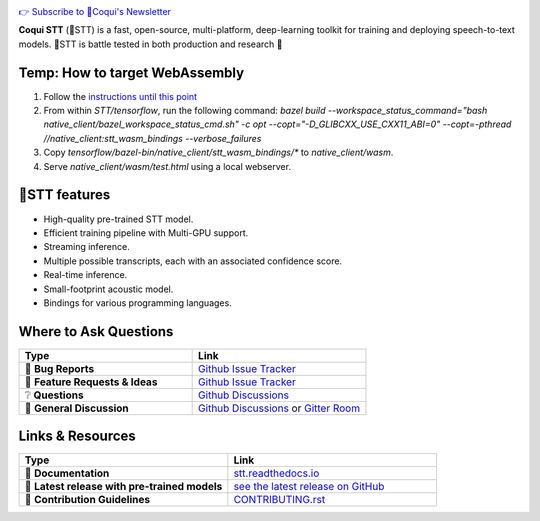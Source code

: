 .. image:: images/coqui-STT-logo-green.png
   :alt: Coqui STT logo


.. |doc-img| image:: https://readthedocs.org/projects/stt/badge/?version=latest
   :target: https://stt.readthedocs.io/?badge=latest
   :alt: Documentation

.. |covenant-img| image:: https://img.shields.io/badge/Contributor%20Covenant-2.0-4baaaa.svg
   :target: CODE_OF_CONDUCT.md
   :alt: Contributor Covenant

.. |gitter-img| image:: https://badges.gitter.im/coqui-ai/STT.svg
   :target: https://gitter.im/coqui-ai/STT?utm_source=badge&utm_medium=badge&utm_campaign=pr-badge
   :alt: Gitter Room

.. |doi| image:: https://zenodo.org/badge/344354127.svg
   :target: https://zenodo.org/badge/latestdoi/344354127

|doc-img| |covenant-img| |gitter-img| |doi|

`👉 Subscribe to 🐸Coqui's Newsletter <https://coqui.ai/?subscription=true>`_

**Coqui STT** (🐸STT) is a fast, open-source, multi-platform, deep-learning toolkit for training and deploying speech-to-text models. 🐸STT is battle tested in both production and research 🚀

Temp: How to target WebAssembly
-------------------------------

1. Follow the `instructions until this point <https://stt.readthedocs.io/en/latest/BUILDING.html#compile-language-bindings>`_
2. From within `STT/tensorflow`, run the following command: `bazel build --workspace_status_command="bash native_client/bazel_workspace_status_cmd.sh" -c opt --copt="-D_GLIBCXX_USE_CXX11_ABI=0" --copt=-pthread //native_client:stt_wasm_bindings --verbose_failures`
3. Copy `tensorflow/bazel-bin/native_client/stt_wasm_bindings/*` to `native_client/wasm`.
4. Serve `native_client/wasm/test.html` using a local webserver.

🐸STT features
---------------

* High-quality pre-trained STT model.
* Efficient training pipeline with Multi-GPU support.
* Streaming inference.
* Multiple possible transcripts, each with an associated confidence score.
* Real-time inference.
* Small-footprint acoustic model.
* Bindings for various programming languages.

Where to Ask Questions
----------------------

.. list-table::
   :widths: 25 25
   :header-rows: 1

   * - Type
     - Link
   * - 🚨 **Bug Reports**
     - `Github Issue Tracker <https://github.com/coqui-ai/STT/issues/>`_
   * - 🎁 **Feature Requests & Ideas**
     - `Github Issue Tracker <https://github.com/coqui-ai/STT/issues/>`_
   * - ❔ **Questions**
     - `Github Discussions <https://github.com/coqui-ai/stt/discussions/>`_
   * - 💬 **General Discussion**
     - `Github Discussions <https://github.com/coqui-ai/stt/discussions/>`_ or `Gitter Room <https://gitter.im/coqui-ai/STT?utm_source=share-link&utm_medium=link&utm_campaign=share-link>`_


Links & Resources
-----------------
.. list-table::
   :widths: 25 25
   :header-rows: 1

   * - Type
     - Link
   * - 📰 **Documentation**
     - `stt.readthedocs.io <https://stt.readthedocs.io/>`_
   * - 🚀 **Latest release with pre-trained models**
     - `see the latest release on GitHub <https://github.com/coqui-ai/STT/releases/latest>`_
   * - 🤝 **Contribution Guidelines**
     - `CONTRIBUTING.rst <CONTRIBUTING.rst>`_
